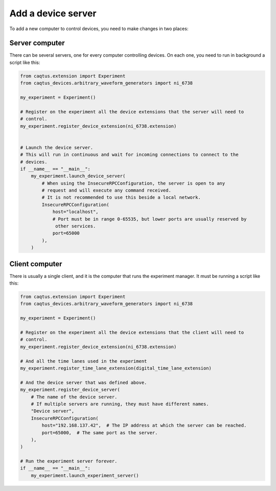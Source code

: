 .. _add-device-server:

Add a device server
===================

To add a new computer to control devices, you need to make changes in two places:

Server computer
---------------

There can be several servers, one for every computer controlling devices.
On each one, you need to run in background a script like this:

.. code-block:: python

    from caqtus.extension import Experiment
    from caqtus_devices.arbitrary_waveform_generators import ni_6738

    my_experiment = Experiment()

    # Register on the experiment all the device extensions that the server will need to
    # control.
    my_experiment.register_device_extension(ni_6738.extension)


    # Launch the device server.
    # This will run in continuous and wait for incoming connections to connect to the
    # devices.
    if __name__ == "__main__":
        my_experiment.launch_device_server(
            # When using the InsecureRPCConfiguration, the server is open to any
            # request and will execute any command received.
            # It is not recommended to use this beside a local network.
            InsecureRPCConfiguration(
                host="localhost",
                # Port must be in range 0-65535, but lower ports are usually reserved by
                 other services.
                port=65000
            ),
        )


Client computer
---------------

There is usually a single client, and it is the computer that runs the experiment
manager.
It must be running a script like this:

.. code-block:: python

    from caqtus.extension import Experiment
    from caqtus_devices.arbitrary_waveform_generators import ni_6738

    my_experiment = Experiment()

    # Register on the experiment all the device extensions that the client will need to
    # control.
    my_experiment.register_device_extension(ni_6738.extension)

    # And all the time lanes used in the experiment
    my_experiment.register_time_lane_extension(digital_time_lane_extension)

    # And the device server that was defined above.
    my_experiment.register_device_server(
        # The name of the device server.
        # If multiple servers are running, they must have different names.
        "Device server",
        InsecureRPCConfiguration(
            host="192.168.137.42",  # The IP address at which the server can be reached.
            port=65000,  # The same port as the server.
        ),
    )

    # Run the experiment server forever.
    if __name__ == "__main__":
        my_experiment.launch_experiment_server()